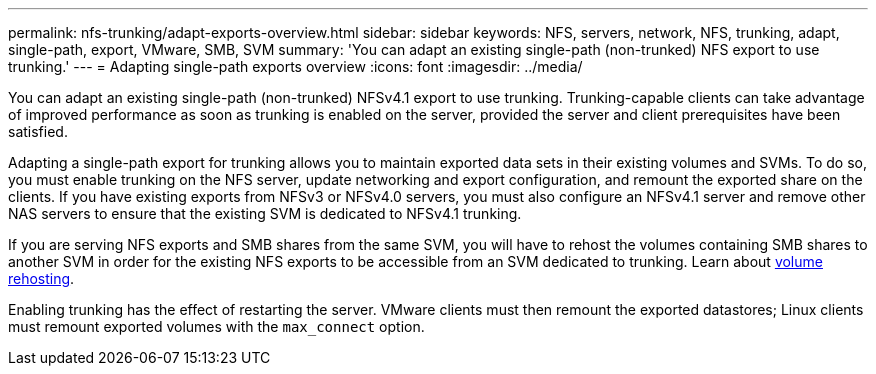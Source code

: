 ---
permalink: nfs-trunking/adapt-exports-overview.html
sidebar: sidebar
keywords: NFS, servers, network, NFS, trunking, adapt, single-path, export, VMware, SMB, SVM 
summary: 'You can adapt an existing single-path (non-trunked) NFS export to use trunking.'
---
= Adapting single-path exports overview 
:icons: font
:imagesdir: ../media/

[lead]
You can adapt an existing single-path (non-trunked) NFSv4.1 export to use trunking. Trunking-capable clients can take advantage of improved performance as soon as trunking is enabled on the server, provided the server and client prerequisites have been satisfied.

Adapting a single-path export for trunking allows you to maintain exported data sets in their existing volumes and SVMs. To do so, you must enable trunking on the NFS server, update networking and export configuration, and remount the exported share on the clients. If you have existing exports from NFSv3 or NFSv4.0 servers, you must also configure an NFSv4.1 server and remove other NAS servers to ensure that the existing SVM is dedicated to NFSv4.1 trunking.

If you are serving NFS exports and SMB shares from the same SVM, you will have to rehost the volumes containing SMB shares to another SVM in order for the existing NFS exports to be accessible from an SVM dedicated to trunking. Learn about link:../volumes/rehost-volume-another-svm-task.html[volume rehosting]. 

Enabling trunking has the effect of restarting the server. VMware clients must then remount the exported datastores; Linux clients must remount exported volumes with the `max_connect` option.

// 2023 Jan 09, ONTAPDOC-552

